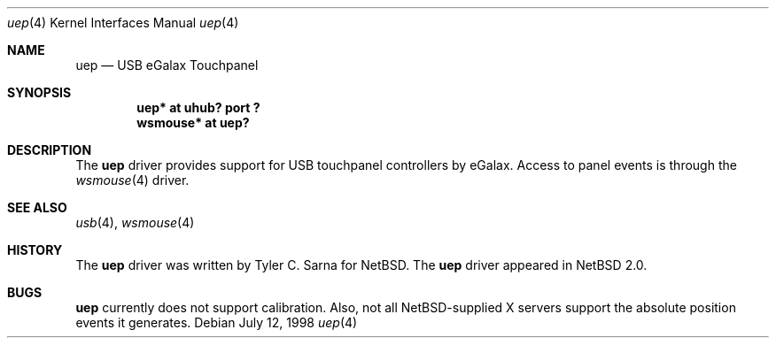 .\" $NetBSD: uep.4,v 1.1 2004/05/25 00:18:13 tsarna Exp $
.\"
.\" Copyright (c) 2004 The NetBSD Foundation, Inc.
.\" All rights reserved.
.\"
.\" This code is derived from software contributed to The NetBSD Foundation
.\" by Tyler C. Sarna.
.\"
.\" Redistribution and use in source and binary forms, with or without
.\" modification, are permitted provided that the following conditions
.\" are met:
.\" 1. Redistributions of source code must retain the above copyright
.\"    notice, this list of conditions and the following disclaimer.
.\" 2. Redistributions in binary form must reproduce the above copyright
.\"    notice, this list of conditions and the following disclaimer in the
.\"    documentation and/or other materials provided with the distribution.
.\" 3. All advertising materials mentioning features or use of this software
.\"    must display the following acknowledgement:
.\"        This product includes software developed by the NetBSD
.\"        Foundation, Inc. and its contributors.
.\" 4. Neither the name of The NetBSD Foundation nor the names of its
.\"    contributors may be used to endorse or promote products derived
.\"    from this software without specific prior written permission.
.\"
.\" THIS SOFTWARE IS PROVIDED BY THE NETBSD FOUNDATION, INC. AND CONTRIBUTORS
.\" ``AS IS'' AND ANY EXPRESS OR IMPLIED WARRANTIES, INCLUDING, BUT NOT LIMITED
.\" TO, THE IMPLIED WARRANTIES OF MERCHANTABILITY AND FITNESS FOR A PARTICULAR
.\" PURPOSE ARE DISCLAIMED.  IN NO EVENT SHALL THE FOUNDATION OR CONTRIBUTORS
.\" BE LIABLE FOR ANY DIRECT, INDIRECT, INCIDENTAL, SPECIAL, EXEMPLARY, OR
.\" CONSEQUENTIAL DAMAGES (INCLUDING, BUT NOT LIMITED TO, PROCUREMENT OF
.\" SUBSTITUTE GOODS OR SERVICES; LOSS OF USE, DATA, OR PROFITS; OR BUSINESS
.\" INTERRUPTION) HOWEVER CAUSED AND ON ANY THEORY OF LIABILITY, WHETHER IN
.\" CONTRACT, STRICT LIABILITY, OR TORT (INCLUDING NEGLIGENCE OR OTHERWISE)
.\" ARISING IN ANY WAY OUT OF THE USE OF THIS SOFTWARE, EVEN IF ADVISED OF THE
.\" POSSIBILITY OF SUCH DAMAGE.
.\"
.Dd July 12, 1998
.Dt uep 4
.Os
.Sh NAME
.Nm uep
.Nd USB eGalax Touchpanel
.Sh SYNOPSIS
.Cd "uep*     at uhub? port ?"
.Cd "wsmouse* at uep?"
.Sh DESCRIPTION
The
.Nm
driver provides support for USB touchpanel controllers by eGalax.
Access to panel events is through the
.Xr wsmouse 4
driver.
.Sh SEE ALSO
.Xr usb 4 ,
.Xr wsmouse 4
.Sh HISTORY
The
.Nm
driver was written by Tyler C. Sarna for NetBSD.
The
.Nm
driver
appeared in
.Nx 2.0 .
.Sh BUGS
.Nm
currently does not support calibration.
Also, not all NetBSD-supplied X servers support the absolute position
events it generates.
